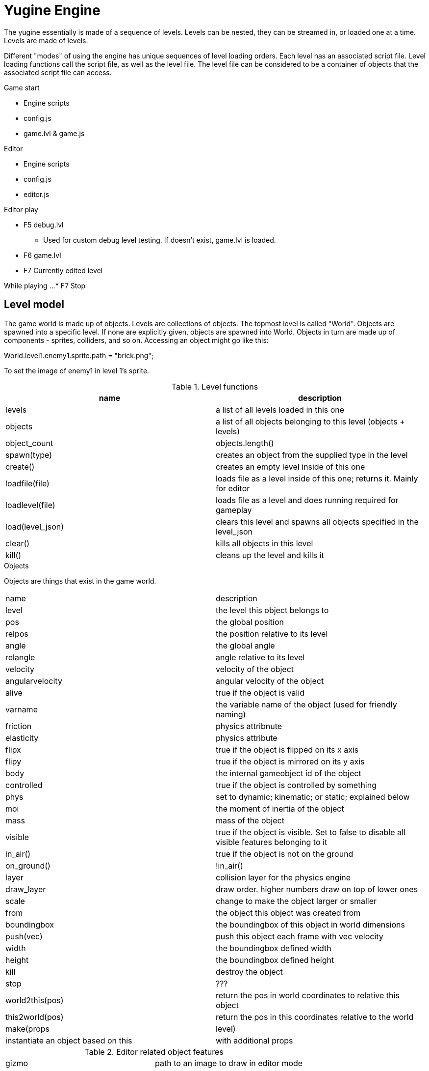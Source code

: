 = Yugine Engine

The yugine essentially is made of a sequence of levels. Levels can be
nested, they can be streamed in, or loaded one at a time. Levels are
made of levels.

Different "modes" of using the engine has unique sequences of level
loading orders. Each level has an associated script file. Level
loading functions call the script file, as well as the level file. The
level file can be considered to be a container of objects that the
associated script file can access.

.Game start

* Engine scripts
* config.js
* game.lvl & game.js

.Editor

* Engine scripts
* config.js
* editor.js

.Editor play

* F5 debug.lvl
** Used for custom debug level testing. If doesn't exist, game.lvl is loaded.
* F6 game.lvl
* F7 Currently edited level

While playing ...
* F7 Stop

== Level model
The game world is made up of objects. Levels are collections of
objects. The topmost level is called "World". Objects are spawned into
a specific level. If none are explicitly given, objects are spawned
into World. Objects in turn are made up of components - sprites,
colliders, and so on. Accessing an object might go like this:

World.level1.enemy1.sprite.path = "brick.png";

To set the image of enemy1 in level 1's sprite.

.Level functions
,===
name, description

levels, a list of all levels loaded in this one
objects, a list of all objects belonging to this level (objects + levels)
object_count, objects.length()
spawn(type), creates an object from the supplied type in the level
create(), creates an empty level inside of this one
loadfile(file), loads file as a level inside of this one; returns it. Mainly for editor
loadlevel(file), loads file as a level and does running required for gameplay
load(level_json), clears this level and spawns all objects specified in the level_json
clear(), kills all objects in this level
kill(), cleans up the level and kills it

,===

.Objects
Objects are things that exist in the game world.

,===
name, description
level, the level this object belongs to
pos, the global position
relpos, the position relative to its level
angle, the global angle
relangle, angle relative to its level
velocity, velocity of the object
angularvelocity, angular velocity of the object
alive, true if the object is valid
varname, the variable name of the object (used for friendly naming)
friction, physics attribnute
elasticity, physics attribute
flipx, true if the object is flipped on its x axis
flipy, true if the object is mirrored on its y axis
body, the internal gameobject id of the object
controlled, true if the object is controlled by something
phys, set to dynamic; kinematic; or static; explained below
moi, the moment of inertia of the object
mass, mass of the object
visible, true if the object is visible. Set to false to disable all visible features belonging to it
in_air(), true if the object is not on the ground
on_ground(), !in_air()
layer, collision layer for the physics engine
draw_layer, draw order. higher numbers draw on top of lower ones
scale, change to make the object larger or smaller
from, the object this object was created from
boundingbox, the boundingbox of this object in world dimensions
push(vec), push this object each frame with vec velocity
width, the boundingbox defined width
height, the boundingbox defined height
kill, destroy the object
stop, ???
world2this(pos), return the pos in world coordinates to relative this object
this2world(pos), return the pos in this coordinates relative to the world
make(props, level), instantiate an object based on this, with additional props, in level
,===

.Editor related object features
,===
gizmo, path to an image to draw in editor mode
,===

.Functions for object control
,===
clone(name; ext), create a copy of this object and extend it with ext; does not spawn
instadup(), create an exact duplicate of this object in the World
revert(), remove everything that makes the object unique; make it exactly like what it was spawned from
,===

.Physics
All objects belong to the physics engine, but may be totally ignored by it.

,===
static, does not and will not move
dynamic, moves under the auspices of the physics engine
kinematic, moves under the auspices of the player or other control mechanism
,===

Physics properties work as such
,===
mass, affects how much a given force will move an object
elasticity, affects momentum loss on collisions; multiplicative between two objects for each collision; 1 for no loss; 0 for total stoppage; >1 for a chaotic increasing entropy simulation
friction, affects momentum loss when rubbing against another surface; multiplicative between the two objects
,===

.Textures & images
A sprite is a display of a specific texture in the game world. The
underlying texture has values associated with it, like how it should
be rendered: is it a sprite, is it a texture, does it have mipmaps,
etc. Textures are all file based, and are only accessed through the
explicit path to their associated image file.

